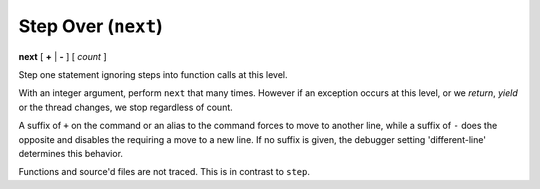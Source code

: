 .. index:: next
.. _next:

Step Over (``next``)
------------------

**next** [ **+** | **-** ] [ *count* ]

Step one statement ignoring steps into function calls at this level.

With an integer argument, perform ``next`` that many times. However if
an exception occurs at this level, or we *return*, *yield* or the
thread changes, we stop regardless of count.

A suffix of ``+`` on the command or an alias to the command forces to
move to another line, while a suffix of ``-`` does the opposite and
disables the requiring a move to a new line. If no suffix is given,
the debugger setting 'different-line' determines this behavior.

Functions and source'd files are not traced. This is in contrast to
``step``.

.. seealso::

   :ref:`skip <skip>`, `step <step>`, and :ref:`continue <continue>` provide other ways to progress execution.
   :ref:`set different <set_different>` sets the default stepping behavior.
